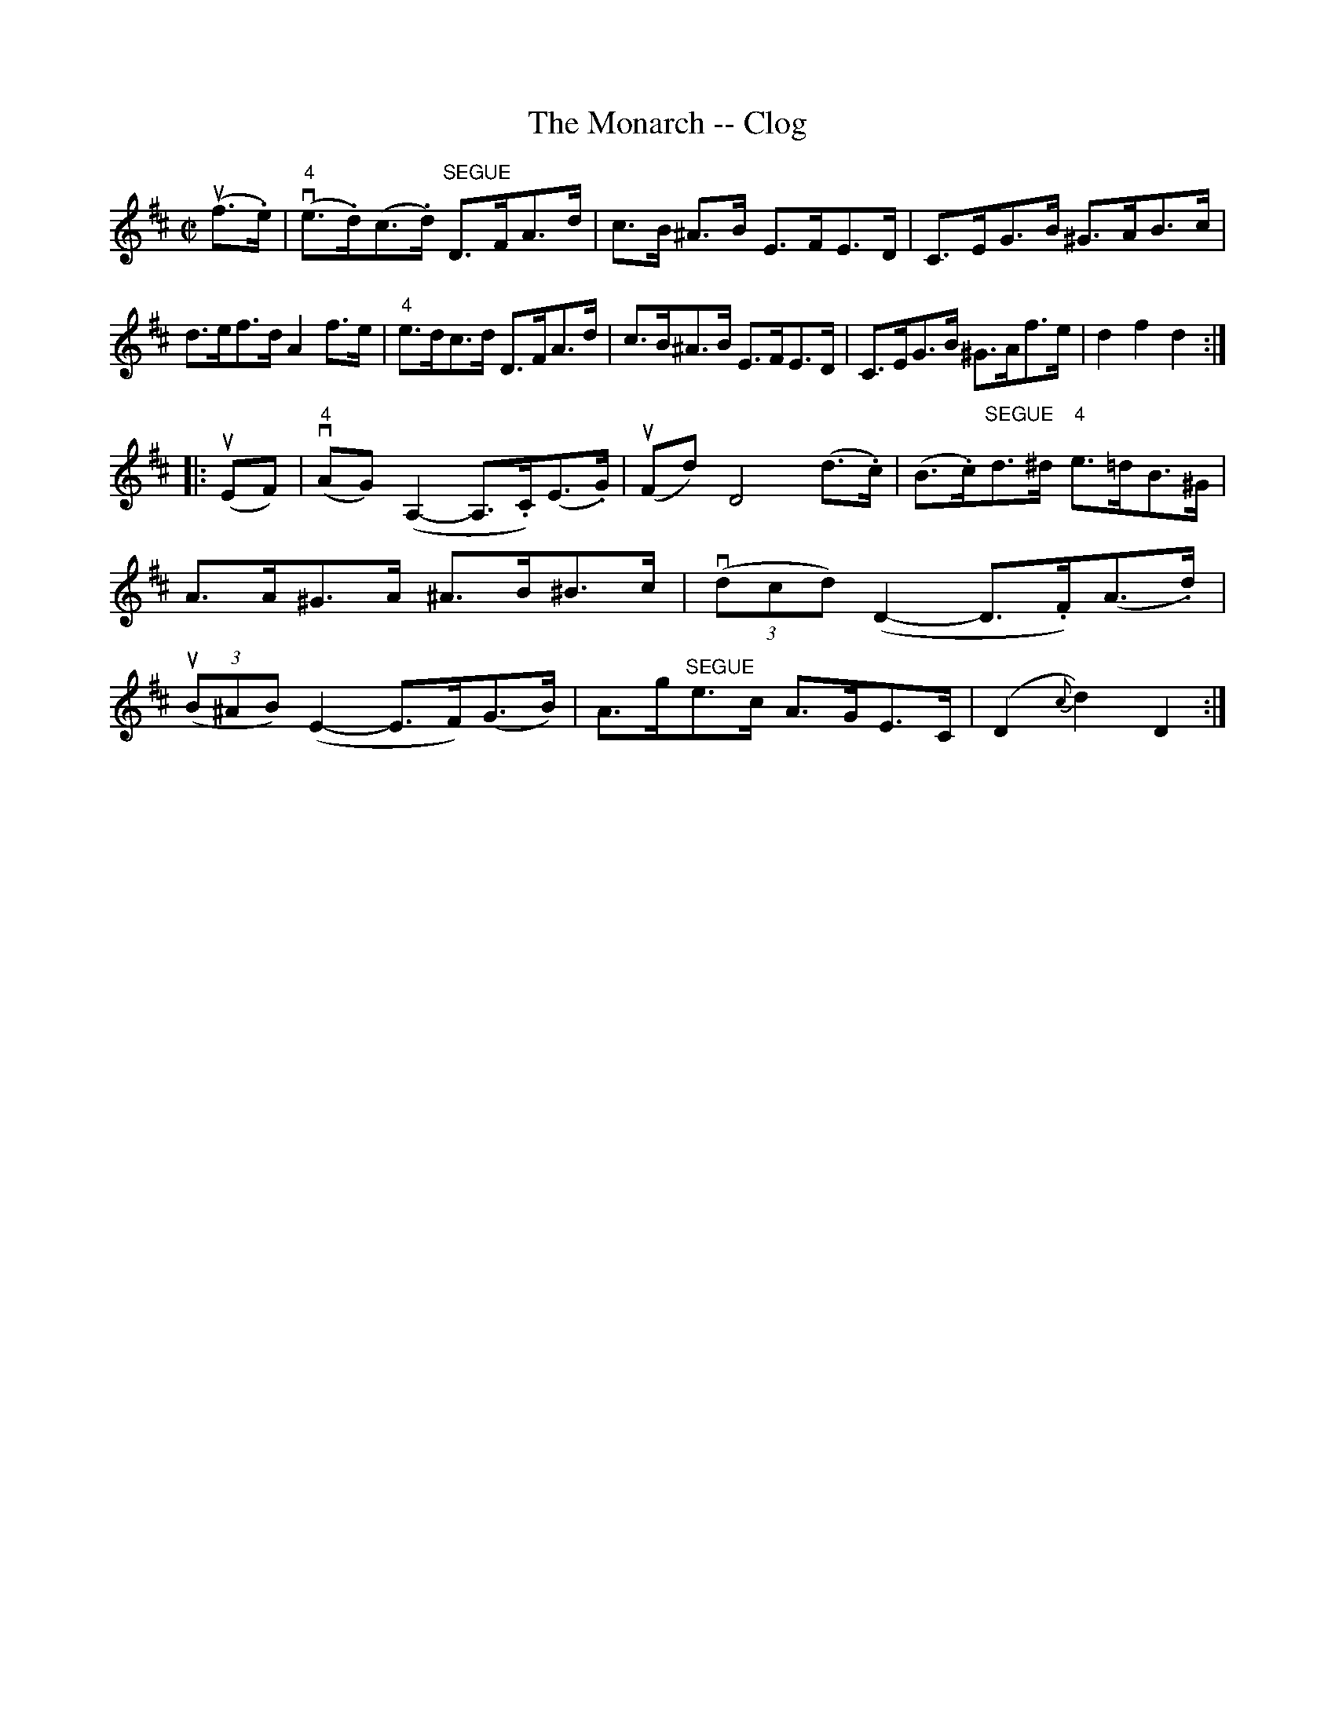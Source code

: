 X: 1
T:The Monarch -- Clog
M:C|
L:1/8
R:clog
B:Ryan's Mammoth Collection
Z:Contributed by Ray Davies, ray:davies99.freeserve.co.uk
K:D
u(f>.e)|"4"v(e>.d)(c>.d) "SEGUE"D>FA>d|c>B ^A>B E>FE>D|\
C>EG>B ^G>AB>c|d>ef>d A2 f>e|\
"4"e>dc>d D>FA>d|c>B^A>B E>FE>D|C>EG>B ^G>Af>e|d2 f2 d2:|
|:u(EF)|"4"v(AG)(A,2-A,>.C)(E>.G)|u(Fd) D4 (d>.c)|\
(B>.c)"SEGUE"d>^d "4"e>=dB>^G|A>A^G>A ^A>B^B>c|\
v((3dcd) (D2-D>.F)(A>.d)|u((3B^AB) (E2-E>F)(G>B)|\
A>g"SEGUE"e>c A>GE>C|(D2 {c}d2) D2:|
